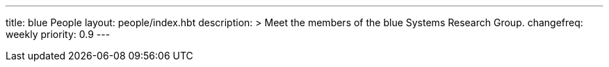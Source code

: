---
title: blue People
layout: people/index.hbt
description: >
  Meet the members of the blue Systems Research Group.
changefreq: weekly
priority: 0.9
---

// vim: ts=2:sw=2:et
